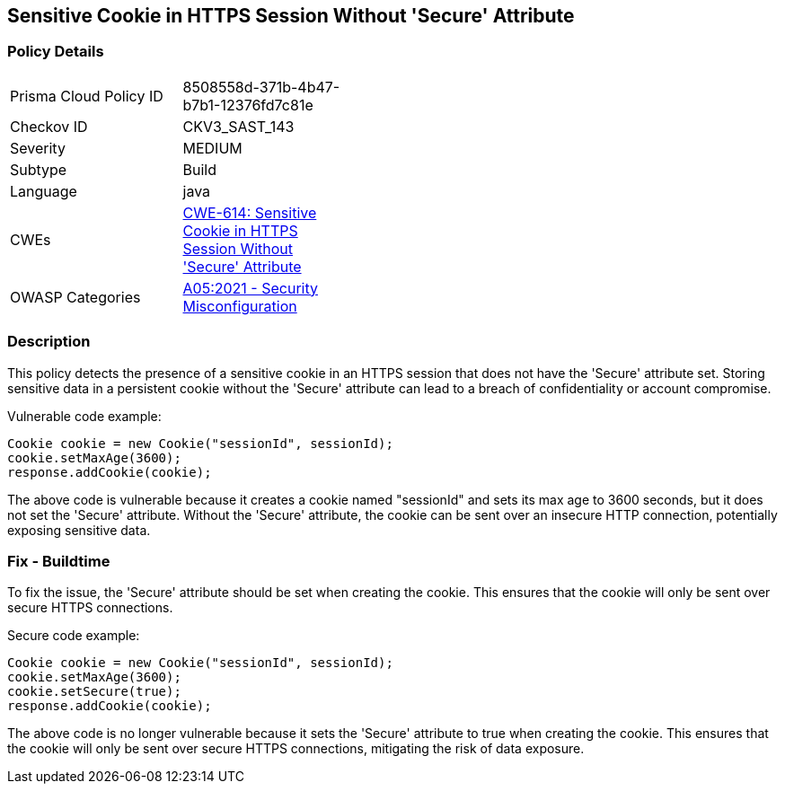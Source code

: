
== Sensitive Cookie in HTTPS Session Without 'Secure' Attribute

=== Policy Details

[width=45%]
[cols="1,1"]
|=== 
|Prisma Cloud Policy ID 
| 8508558d-371b-4b47-b7b1-12376fd7c81e

|Checkov ID 
|CKV3_SAST_143

|Severity
|MEDIUM

|Subtype
|Build

|Language
|java

|CWEs
|https://cwe.mitre.org/data/definitions/614.html[CWE-614: Sensitive Cookie in HTTPS Session Without 'Secure' Attribute]

|OWASP Categories
|https://owasp.org/Top10/A05_2021-Security_Misconfiguration/[A05:2021 - Security Misconfiguration]

|=== 

=== Description

This policy detects the presence of a sensitive cookie in an HTTPS session that does not have the 'Secure' attribute set. Storing sensitive data in a persistent cookie without the 'Secure' attribute can lead to a breach of confidentiality or account compromise.

Vulnerable code example:

[source,java]
----
Cookie cookie = new Cookie("sessionId", sessionId);
cookie.setMaxAge(3600);
response.addCookie(cookie);
----

The above code is vulnerable because it creates a cookie named "sessionId" and sets its max age to 3600 seconds, but it does not set the 'Secure' attribute. Without the 'Secure' attribute, the cookie can be sent over an insecure HTTP connection, potentially exposing sensitive data.

=== Fix - Buildtime

To fix the issue, the 'Secure' attribute should be set when creating the cookie. This ensures that the cookie will only be sent over secure HTTPS connections.

Secure code example:

[source,java]
----
Cookie cookie = new Cookie("sessionId", sessionId);
cookie.setMaxAge(3600);
cookie.setSecure(true);
response.addCookie(cookie);
----

The above code is no longer vulnerable because it sets the 'Secure' attribute to true when creating the cookie. This ensures that the cookie will only be sent over secure HTTPS connections, mitigating the risk of data exposure.
    